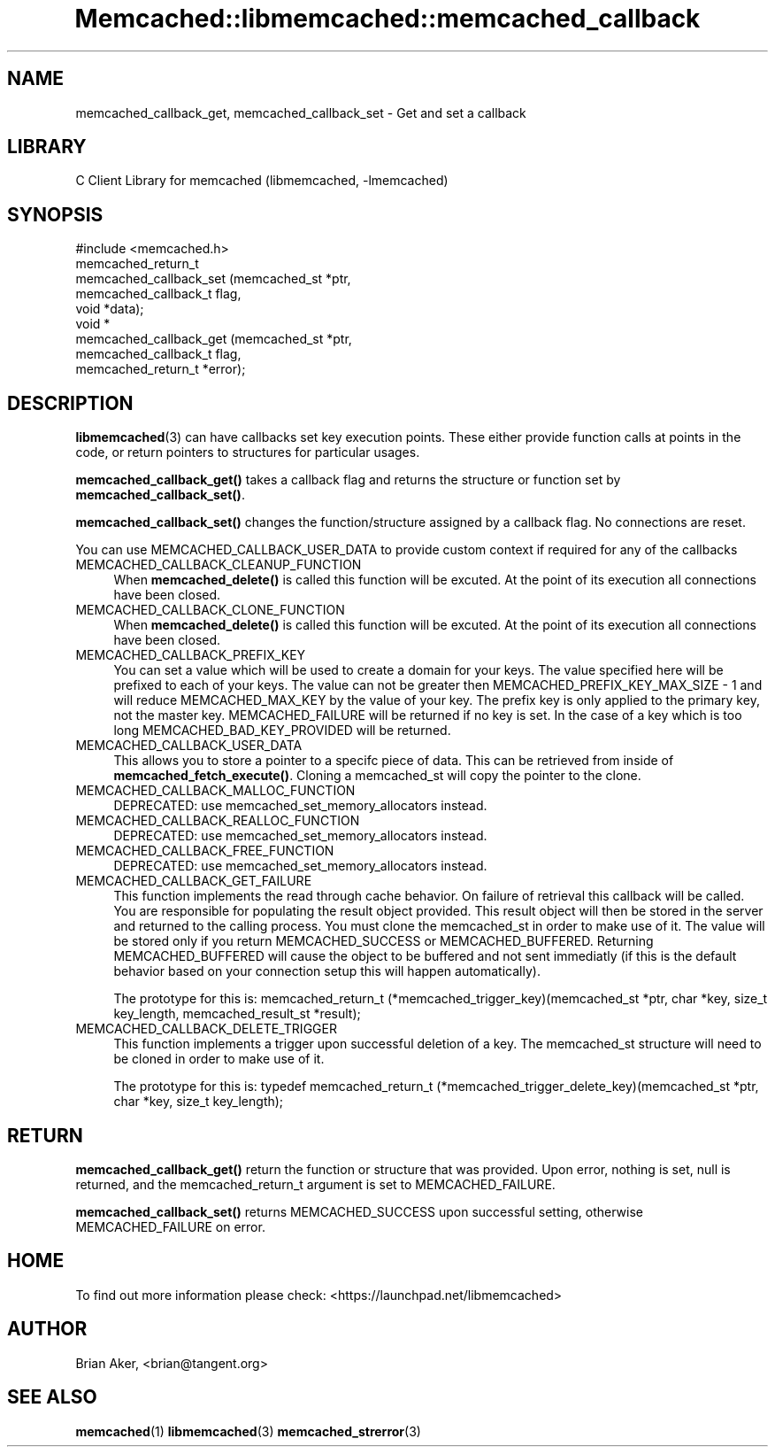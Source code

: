 .\" -*- mode: troff; coding: utf-8 -*-
.\" Automatically generated by Pod::Man 5.01 (Pod::Simple 3.43)
.\"
.\" Standard preamble:
.\" ========================================================================
.de Sp \" Vertical space (when we can't use .PP)
.if t .sp .5v
.if n .sp
..
.de Vb \" Begin verbatim text
.ft CW
.nf
.ne \\$1
..
.de Ve \" End verbatim text
.ft R
.fi
..
.\" \*(C` and \*(C' are quotes in nroff, nothing in troff, for use with C<>.
.ie n \{\
.    ds C` ""
.    ds C' ""
'br\}
.el\{\
.    ds C`
.    ds C'
'br\}
.\"
.\" Escape single quotes in literal strings from groff's Unicode transform.
.ie \n(.g .ds Aq \(aq
.el       .ds Aq '
.\"
.\" If the F register is >0, we'll generate index entries on stderr for
.\" titles (.TH), headers (.SH), subsections (.SS), items (.Ip), and index
.\" entries marked with X<> in POD.  Of course, you'll have to process the
.\" output yourself in some meaningful fashion.
.\"
.\" Avoid warning from groff about undefined register 'F'.
.de IX
..
.nr rF 0
.if \n(.g .if rF .nr rF 1
.if (\n(rF:(\n(.g==0)) \{\
.    if \nF \{\
.        de IX
.        tm Index:\\$1\t\\n%\t"\\$2"
..
.        if !\nF==2 \{\
.            nr % 0
.            nr F 2
.        \}
.    \}
.\}
.rr rF
.\" ========================================================================
.\"
.IX Title "Memcached::libmemcached::memcached_callback 3"
.TH Memcached::libmemcached::memcached_callback 3 2015-05-07 "perl v5.38.2" "User Contributed Perl Documentation"
.\" For nroff, turn off justification.  Always turn off hyphenation; it makes
.\" way too many mistakes in technical documents.
.if n .ad l
.nh
.SH NAME
memcached_callback_get, memcached_callback_set \- Get and set a callback
.SH LIBRARY
.IX Header "LIBRARY"
C Client Library for memcached (libmemcached, \-lmemcached)
.SH SYNOPSIS
.IX Header "SYNOPSIS"
.Vb 1
\&  #include <memcached.h>
\&
\&  memcached_return_t 
\&    memcached_callback_set (memcached_st *ptr, 
\&                            memcached_callback_t flag, 
\&                            void *data);
\&
\&  void *
\&    memcached_callback_get (memcached_st *ptr, 
\&                            memcached_callback_t flag,
\&                            memcached_return_t *error);
.Ve
.SH DESCRIPTION
.IX Header "DESCRIPTION"
\&\fBlibmemcached\fR\|(3) can have callbacks set key execution points. These either
provide function calls at points in the code, or return pointers to
structures for particular usages.
.PP
\&\fBmemcached_callback_get()\fR takes a callback flag and returns the structure or
function set by \fBmemcached_callback_set()\fR.
.PP
\&\fBmemcached_callback_set()\fR changes the function/structure assigned by a
callback flag. No connections are reset.
.PP
You can use MEMCACHED_CALLBACK_USER_DATA to provide custom context if required for any 
of the callbacks
.IP MEMCACHED_CALLBACK_CLEANUP_FUNCTION 4
.IX Item "MEMCACHED_CALLBACK_CLEANUP_FUNCTION"
When \fBmemcached_delete()\fR is called this function will be excuted. At the
point of its execution all connections have been closed.
.IP MEMCACHED_CALLBACK_CLONE_FUNCTION 4
.IX Item "MEMCACHED_CALLBACK_CLONE_FUNCTION"
When \fBmemcached_delete()\fR is called this function will be excuted. At the
point of its execution all connections have been closed.
.IP MEMCACHED_CALLBACK_PREFIX_KEY 4
.IX Item "MEMCACHED_CALLBACK_PREFIX_KEY"
You can set a value which will be used to create a domain for your keys.
The value specified here will be prefixed to each of your keys. The value can not
be greater then MEMCACHED_PREFIX_KEY_MAX_SIZE \- 1 and will reduce MEMCACHED_MAX_KEY by
the value of your key. The prefix key is only applied to the primary key,
not the master key. MEMCACHED_FAILURE will be returned if no key is set. In the case
of a key which is too long MEMCACHED_BAD_KEY_PROVIDED will be returned.
.IP MEMCACHED_CALLBACK_USER_DATA 4
.IX Item "MEMCACHED_CALLBACK_USER_DATA"
This allows you to store a pointer to a specifc piece of data. This can be
retrieved from inside of \fBmemcached_fetch_execute()\fR. Cloning a memcached_st
will copy the pointer to the clone.
.IP MEMCACHED_CALLBACK_MALLOC_FUNCTION 4
.IX Item "MEMCACHED_CALLBACK_MALLOC_FUNCTION"
DEPRECATED: use memcached_set_memory_allocators instead.
.IP MEMCACHED_CALLBACK_REALLOC_FUNCTION 4
.IX Item "MEMCACHED_CALLBACK_REALLOC_FUNCTION"
DEPRECATED: use memcached_set_memory_allocators instead.
.IP MEMCACHED_CALLBACK_FREE_FUNCTION 4
.IX Item "MEMCACHED_CALLBACK_FREE_FUNCTION"
DEPRECATED: use memcached_set_memory_allocators instead.
.IP MEMCACHED_CALLBACK_GET_FAILURE 4
.IX Item "MEMCACHED_CALLBACK_GET_FAILURE"
This function implements the read through cache behavior. On failure of retrieval this callback will be called. 
You are responsible for populating the result object provided. This result object will then be stored in the server and
returned to the calling process. You must clone the memcached_st in order to
make use of it. The value will be stored only if you return
MEMCACHED_SUCCESS or MEMCACHED_BUFFERED. Returning MEMCACHED_BUFFERED will
cause the object to be buffered and not sent immediatly (if this is the default behavior based on your connection setup this will happen automatically).
.Sp
The prototype for this is:
memcached_return_t (*memcached_trigger_key)(memcached_st *ptr, char *key, size_t key_length, memcached_result_st *result);
.IP MEMCACHED_CALLBACK_DELETE_TRIGGER 4
.IX Item "MEMCACHED_CALLBACK_DELETE_TRIGGER"
This function implements a trigger upon successful deletion of a key. The memcached_st structure will need to be cloned
in order to make use of it.
.Sp
The prototype for this is:
typedef memcached_return_t (*memcached_trigger_delete_key)(memcached_st *ptr, char *key, size_t key_length);
.SH RETURN
.IX Header "RETURN"
\&\fBmemcached_callback_get()\fR return the function or structure that was provided.
Upon error, nothing is set, null is returned, and the memcached_return_t
argument is set to MEMCACHED_FAILURE.
.PP
\&\fBmemcached_callback_set()\fR returns MEMCACHED_SUCCESS upon successful setting,
otherwise MEMCACHED_FAILURE on error.
.SH HOME
.IX Header "HOME"
To find out more information please check:
<https://launchpad.net/libmemcached>
.SH AUTHOR
.IX Header "AUTHOR"
Brian Aker, <brian@tangent.org>
.SH "SEE ALSO"
.IX Header "SEE ALSO"
\&\fBmemcached\fR\|(1) \fBlibmemcached\fR\|(3) \fBmemcached_strerror\fR\|(3)
